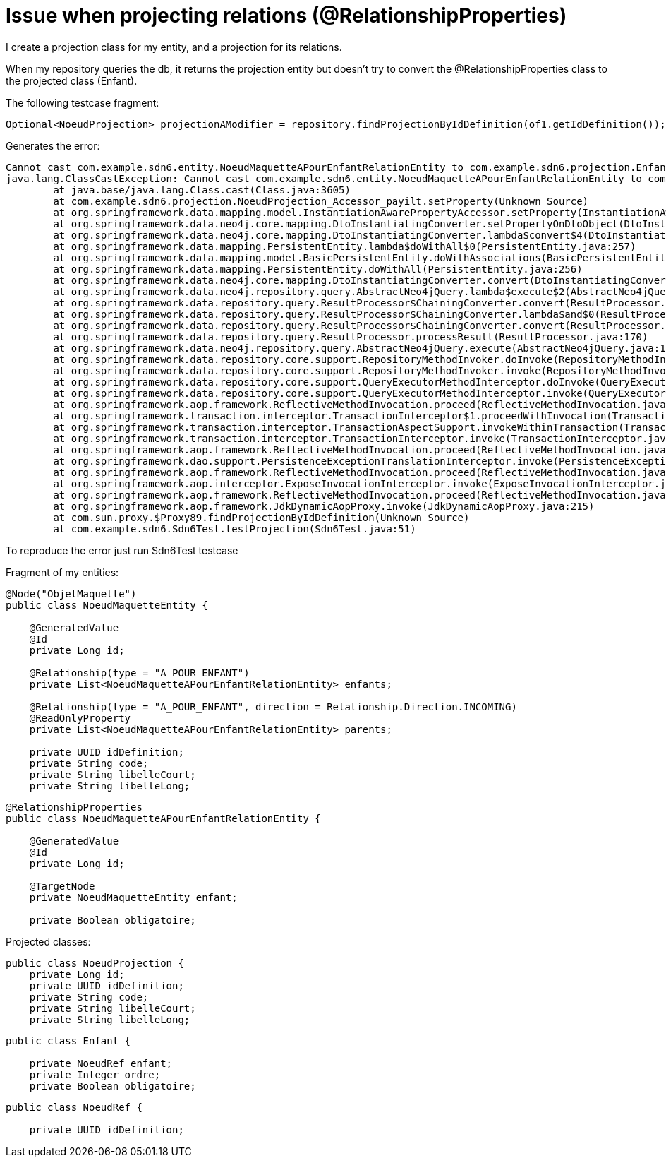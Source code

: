 = Issue when projecting relations (@RelationshipProperties)

I create a projection class for my entity, and a projection for its relations.

When my repository queries the db, it returns the projection entity but doesn't try
to convert the @RelationshipProperties class to the projected class (Enfant).

The following testcase fragment:

```
Optional<NoeudProjection> projectionAModifier = repository.findProjectionByIdDefinition(of1.getIdDefinition());
```

Generates the error:

```
Cannot cast com.example.sdn6.entity.NoeudMaquetteAPourEnfantRelationEntity to com.example.sdn6.projection.Enfant
java.lang.ClassCastException: Cannot cast com.example.sdn6.entity.NoeudMaquetteAPourEnfantRelationEntity to com.example.sdn6.projection.Enfant
	at java.base/java.lang.Class.cast(Class.java:3605)
	at com.example.sdn6.projection.NoeudProjection_Accessor_payilt.setProperty(Unknown Source)
	at org.springframework.data.mapping.model.InstantiationAwarePropertyAccessor.setProperty(InstantiationAwarePropertyAccessor.java:104)
	at org.springframework.data.neo4j.core.mapping.DtoInstantiatingConverter.setPropertyOnDtoObject(DtoInstantiatingConverter.java:183)
	at org.springframework.data.neo4j.core.mapping.DtoInstantiatingConverter.lambda$convert$4(DtoInstantiatingConverter.java:146)
	at org.springframework.data.mapping.PersistentEntity.lambda$doWithAll$0(PersistentEntity.java:257)
	at org.springframework.data.mapping.model.BasicPersistentEntity.doWithAssociations(BasicPersistentEntity.java:387)
	at org.springframework.data.mapping.PersistentEntity.doWithAll(PersistentEntity.java:256)
	at org.springframework.data.neo4j.core.mapping.DtoInstantiatingConverter.convert(DtoInstantiatingConverter.java:145)
	at org.springframework.data.neo4j.repository.query.AbstractNeo4jQuery.lambda$execute$2(AbstractNeo4jQuery.java:102)
	at org.springframework.data.repository.query.ResultProcessor$ChainingConverter.convert(ResultProcessor.java:240)
	at org.springframework.data.repository.query.ResultProcessor$ChainingConverter.lambda$and$0(ResultProcessor.java:226)
	at org.springframework.data.repository.query.ResultProcessor$ChainingConverter.convert(ResultProcessor.java:240)
	at org.springframework.data.repository.query.ResultProcessor.processResult(ResultProcessor.java:170)
	at org.springframework.data.neo4j.repository.query.AbstractNeo4jQuery.execute(AbstractNeo4jQuery.java:111)
	at org.springframework.data.repository.core.support.RepositoryMethodInvoker.doInvoke(RepositoryMethodInvoker.java:137)
	at org.springframework.data.repository.core.support.RepositoryMethodInvoker.invoke(RepositoryMethodInvoker.java:121)
	at org.springframework.data.repository.core.support.QueryExecutorMethodInterceptor.doInvoke(QueryExecutorMethodInterceptor.java:159)
	at org.springframework.data.repository.core.support.QueryExecutorMethodInterceptor.invoke(QueryExecutorMethodInterceptor.java:138)
	at org.springframework.aop.framework.ReflectiveMethodInvocation.proceed(ReflectiveMethodInvocation.java:186)
	at org.springframework.transaction.interceptor.TransactionInterceptor$1.proceedWithInvocation(TransactionInterceptor.java:123)
	at org.springframework.transaction.interceptor.TransactionAspectSupport.invokeWithinTransaction(TransactionAspectSupport.java:388)
	at org.springframework.transaction.interceptor.TransactionInterceptor.invoke(TransactionInterceptor.java:119)
	at org.springframework.aop.framework.ReflectiveMethodInvocation.proceed(ReflectiveMethodInvocation.java:186)
	at org.springframework.dao.support.PersistenceExceptionTranslationInterceptor.invoke(PersistenceExceptionTranslationInterceptor.java:137)
	at org.springframework.aop.framework.ReflectiveMethodInvocation.proceed(ReflectiveMethodInvocation.java:186)
	at org.springframework.aop.interceptor.ExposeInvocationInterceptor.invoke(ExposeInvocationInterceptor.java:97)
	at org.springframework.aop.framework.ReflectiveMethodInvocation.proceed(ReflectiveMethodInvocation.java:186)
	at org.springframework.aop.framework.JdkDynamicAopProxy.invoke(JdkDynamicAopProxy.java:215)
	at com.sun.proxy.$Proxy89.findProjectionByIdDefinition(Unknown Source)
	at com.example.sdn6.Sdn6Test.testProjection(Sdn6Test.java:51)
```

To reproduce the error just run Sdn6Test testcase

Fragment of my entities:

```
@Node("ObjetMaquette")
public class NoeudMaquetteEntity {

    @GeneratedValue
    @Id
    private Long id;

    @Relationship(type = "A_POUR_ENFANT")
    private List<NoeudMaquetteAPourEnfantRelationEntity> enfants;

    @Relationship(type = "A_POUR_ENFANT", direction = Relationship.Direction.INCOMING)
    @ReadOnlyProperty
    private List<NoeudMaquetteAPourEnfantRelationEntity> parents;

    private UUID idDefinition;
    private String code;
    private String libelleCourt;
    private String libelleLong;
```

```
@RelationshipProperties
public class NoeudMaquetteAPourEnfantRelationEntity {

    @GeneratedValue
    @Id
    private Long id;

    @TargetNode
    private NoeudMaquetteEntity enfant;

    private Boolean obligatoire;
```

Projected classes:

```
public class NoeudProjection {
    private Long id;
    private UUID idDefinition;
    private String code;
    private String libelleCourt;
    private String libelleLong;
```

```
public class Enfant {

    private NoeudRef enfant;
    private Integer ordre;
    private Boolean obligatoire;
```

```
public class NoeudRef {

    private UUID idDefinition;
```
